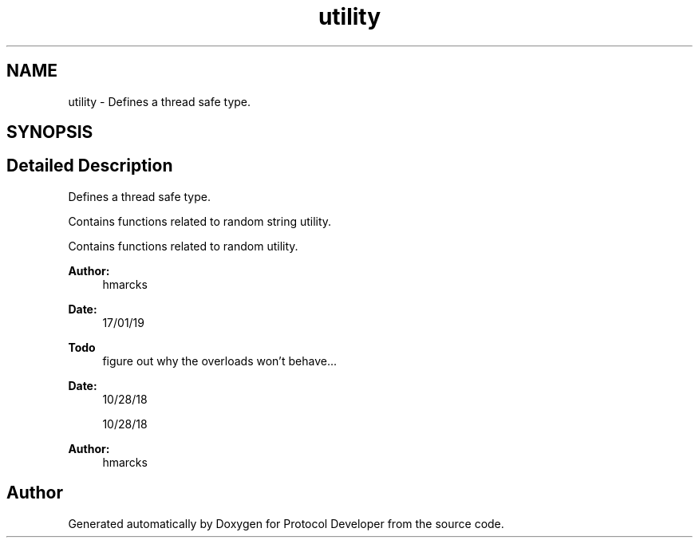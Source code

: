 .TH "utility" 3 "Wed Apr 3 2019" "Version 0.1" "Protocol Developer" \" -*- nroff -*-
.ad l
.nh
.SH NAME
utility \- Defines a thread safe type\&.  

.SH SYNOPSIS
.br
.PP
.SH "Detailed Description"
.PP 
Defines a thread safe type\&. 

Contains functions related to random string utility\&.
.PP
Contains functions related to random utility\&.
.PP
\fBAuthor:\fP
.RS 4
hmarcks
.RE
.PP
\fBDate:\fP
.RS 4
17/01/19
.RE
.PP
\fBTodo\fP
.RS 4
figure out why the overloads won't behave\&.\&.\&. 
.RE
.PP
.PP
\fBDate:\fP
.RS 4
10/28/18
.PP
10/28/18
.RE
.PP
\fBAuthor:\fP
.RS 4
hmarcks 
.RE
.PP

.SH "Author"
.PP 
Generated automatically by Doxygen for Protocol Developer from the source code\&.
